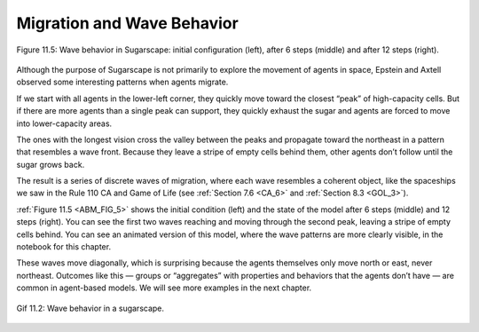 .. _ABM_FIG_5:
.. _ABM_8:

Migration and Wave Behavior
----------------------------

.. figure:: Figures/WAVE_BEHAVE.png
    :align: center
    :alt: "Figure 11.5: Wave behavior in Sugarscape: initial configuration (left), after 6 steps (middle) and after 12 steps (right)."

    Figure 11.5: Wave behavior in Sugarscape: initial configuration (left), after 6 steps (middle) and after 12 steps (right).

Although the purpose of Sugarscape is not primarily to explore the movement of agents in space, Epstein and Axtell observed some interesting patterns when agents migrate.

If we start with all agents in the lower-left corner, they quickly move toward the closest “peak” of high-capacity cells. But if there are more agents than a single peak can support, they quickly exhaust the sugar and agents are forced to move into lower-capacity areas.

The ones with the longest vision cross the valley between the peaks and propagate toward the northeast in a pattern that resembles a wave front. Because they leave a stripe of empty cells behind them, other agents don’t follow until the sugar grows back.

The result is a series of discrete waves of migration, where each wave resembles a coherent object, like the spaceships we saw in the Rule 110 CA and Game of Life (see :ref:`Section 7.6 <CA_6>` and :ref:`Section 8.3 <GOL_3>`).

:ref:`Figure 11.5 <ABM_FIG_5>`  shows the initial condition (left) and the state of the model after 6 steps (middle) and 12 steps (right). You can see the first two waves reaching and moving through the second peak, leaving a stripe of empty cells behind. You can see an animated version of this model, where the wave patterns are more clearly visible, in the notebook for this chapter.

These waves move diagonally, which is surprising because the agents themselves only move north or east, never northeast. Outcomes like this — groups or “aggregates” with properties and behaviors that the agents don’t have — are common in agent-based models. We will see more examples in the next chapter.


.. figure:: Figures/Sugarscape_Wave_Behavior_.gif
    :align: center
    :alt: "Gif 11.2: Wave behavior in a sugarscape."

    Gif 11.2: Wave behavior in a sugarscape. 